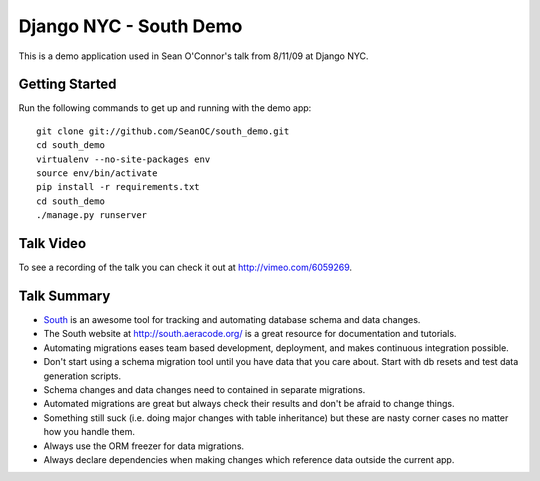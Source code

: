 =======================
Django NYC - South Demo
=======================

This is a demo application used in Sean O'Connor's talk from 8/11/09 at Django NYC.

Getting Started
===============
Run the following commands to get up and running with the demo app::

	git clone git://github.com/SeanOC/south_demo.git
	cd south_demo
	virtualenv --no-site-packages env
	source env/bin/activate
	pip install -r requirements.txt
	cd south_demo
	./manage.py runserver
	
Talk Video
==========

To see a recording of the talk you can check it out at http://vimeo.com/6059269.


Talk Summary
============

* `South <http://south.aeracode.org/>`_ is an awesome tool for tracking and automating database schema and data changes.
* The South website at http://south.aeracode.org/ is a great resource for documentation and tutorials.
* Automating migrations eases team based development, deployment, and makes continuous integration possible.
* Don't start using a schema migration tool until you have data that you care about.  Start with db resets and test data generation scripts.
* Schema changes and data changes need to contained in separate migrations.
* Automated migrations are great but always check their results and don't be afraid to change things.
* Something still suck (i.e. doing major changes with table inheritance) but these are nasty corner cases no matter how you handle them.
* Always use the ORM freezer for data migrations.
* Always declare dependencies when making changes which reference data outside the current app.
